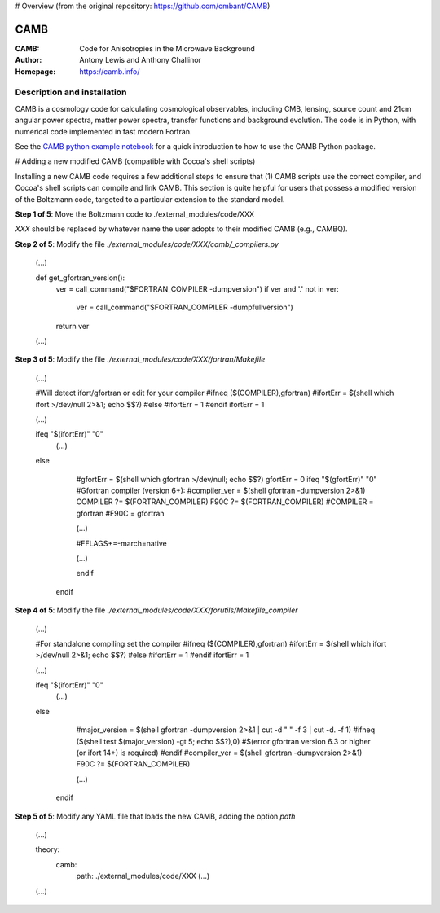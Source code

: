 # Overview (from the original repository: https://github.com/cmbant/CAMB) 

===================
CAMB
===================
:CAMB: Code for Anisotropies in the Microwave Background
:Author: Antony Lewis and Anthony Challinor
:Homepage: https://camb.info/

Description and installation
=============================

CAMB is a cosmology code for calculating cosmological observables, including
CMB, lensing, source count and 21cm angular power spectra, matter power spectra, transfer functions
and background evolution. The code is in Python, with numerical code implemented in fast modern Fortran.

See the `CAMB python example notebook <https://camb.readthedocs.org/en/latest/CAMBdemo.html>`_ for a
quick introduction to how to use the CAMB Python package.

# Adding a new modified CAMB (compatible with Cocoa's shell scripts)

Installing a new CAMB code requires a few additional steps to ensure that (1) CAMB scripts use the correct compiler, and Cocoa's shell scripts can compile and link CAMB. This section is quite helpful for users that possess a modified version of the Boltzmann code, targeted to a particular extension to the standard model.

**Step 1 of 5**: Move the Boltzmann code to ./external_modules/code/XXX

`XXX` should be replaced by whatever name the user adopts to their modified CAMB (e.g., CAMBQ). 
    
**Step 2 of 5**: Modify the file `./external_modules/code/XXX/camb/_compilers.py` 
    
    (...)
    
    def get_gfortran_version():
        ver = call_command("$FORTRAN_COMPILER -dumpversion")
        if ver and '.' not in ver:
            ver = call_command("$FORTRAN_COMPILER -dumpfullversion")
        return ver
    
    (...)
    
**Step 3 of 5**: Modify the file `./external_modules/code/XXX/fortran/Makefile`

    (...)
    
    #Will detect ifort/gfortran or edit for your compiler
    #ifneq ($(COMPILER),gfortran)
    #ifortErr = $(shell which ifort >/dev/null 2>&1; echo $$?)
    #else
    #ifortErr = 1
    #endif
    ifortErr = 1
    
    (...)
    
    ifeq "$(ifortErr)" "0"
        (...)
    else
        #gfortErr = $(shell which gfortran >/dev/null; echo $$?)
        gfortErr = 0
        ifeq "$(gfortErr)" "0"
        #Gfortran compiler (version 6+):
        #compiler_ver = $(shell gfortran -dumpversion 2>&1)
        COMPILER ?= $(FORTRAN_COMPILER)
        F90C     ?= $(FORTRAN_COMPILER)
        #COMPILER = gfortran
        #F90C     = gfortran
        
        (...)
        
        #FFLAGS+=-march=native
        
        (...)
        
        endif
     endif

**Step 4 of 5**: Modify the file `./external_modules/code/XXX/forutils/Makefile_compiler`

    (...)
    
    #For standalone compiling set the compiler
    #ifneq ($(COMPILER),gfortran)
    #ifortErr = $(shell which ifort >/dev/null 2>&1; echo $$?)
    #else
    #ifortErr = 1
    #endif
    ifortErr = 1
    
    (...)
    
    ifeq "$(ifortErr)" "0"
        (...)
    else
        #major_version = $(shell gfortran -dumpversion 2>&1 | cut -d " " -f 3 | cut -d. -f 1)
        #ifneq ($(shell test $(major_version) -gt 5; echo $$?),0)
        #$(error gfortran version 6.3 or higher (or ifort 14+) is required)
        #endif
        #compiler_ver = $(shell gfortran -dumpversion 2>&1)
        F90C ?= $(FORTRAN_COMPILER)
        
        (...)
     endif

**Step 5 of 5**: Modify any YAML file that loads the new CAMB, adding the option `path`

    (...)
    
    theory:
        camb:
            path: ./external_modules/code/XXX   
            (...)
    
    (...)


